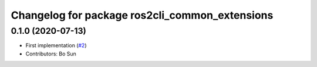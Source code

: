 ^^^^^^^^^^^^^^^^^^^^^^^^^^^^^^^^^^^^^^^^^^^^^^^
Changelog for package ros2cli_common_extensions
^^^^^^^^^^^^^^^^^^^^^^^^^^^^^^^^^^^^^^^^^^^^^^^

0.1.0 (2020-07-13)
------------------
* First implementation (`#2 <https://github.com/ros2/ros2cli_common_extensions/issues/2>`_)
* Contributors: Bo Sun
